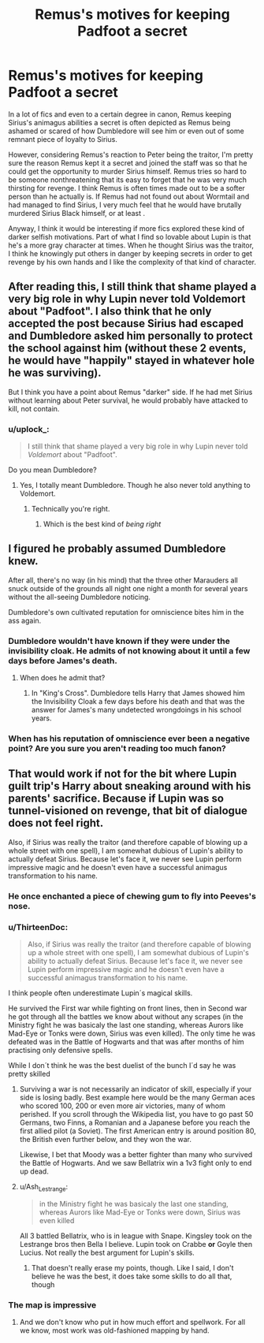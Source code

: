 #+TITLE: Remus's motives for keeping Padfoot a secret

* Remus's motives for keeping Padfoot a secret
:PROPERTIES:
:Author: AgathaJames
:Score: 11
:DateUnix: 1597679793.0
:DateShort: 2020-Aug-17
:FlairText: Discussion
:END:
In a lot of fics and even to a certain degree in canon, Remus keeping Sirius's animagus abilities a secret is often depicted as Remus being ashamed or scared of how Dumbledore will see him or even out of some remnant piece of loyalty to Sirius.

However, considering Remus's reaction to Peter being the traitor, I'm pretty sure the reason Remus kept it a secret and joined the staff was so that he could get the opportunity to murder Sirius himself. Remus tries so hard to be someone nonthreatening that its easy to forget that he was very much thirsting for revenge. I think Remus is often times made out to be a softer person than he actually is. If Remus had not found out about Wormtail and had managed to find Sirius, I very much feel that he would have brutally murdered Sirius Black himself, or at least .

Anyway, I think it would be interesting if more fics explored these kind of darker selfish motivations. Part of what I find so lovable about Lupin is that he's a more gray character at times. When he thought Sirius was the traitor, I think he knowingly put others in danger by keeping secrets in order to get revenge by his own hands and I like the complexity of that kind of character.


** After reading this, I still think that shame played a very big role in why Lupin never told Voldemort about "Padfoot". I also think that he only accepted the post because Sirius had escaped and Dumbledore asked him personally to protect the school against him (without these 2 events, he would have "happily" stayed in whatever hole he was surviving).

But I think you have a point about Remus "darker" side. If he had met Sirius without learning about Peter survival, he would probably have attacked to kill, not contain.
:PROPERTIES:
:Author: PlusMortgage
:Score: 17
:DateUnix: 1597680433.0
:DateShort: 2020-Aug-17
:END:

*** u/uplock_:
#+begin_quote
  I still think that shame played a very big role in why Lupin never told /Voldemort/ about "Padfoot".
#+end_quote

Do you mean Dumbledore?
:PROPERTIES:
:Author: uplock_
:Score: 12
:DateUnix: 1597681218.0
:DateShort: 2020-Aug-17
:END:

**** Yes, I totally meant Dumbledore. Though he also never told anything to Voldemort.
:PROPERTIES:
:Author: PlusMortgage
:Score: 18
:DateUnix: 1597681292.0
:DateShort: 2020-Aug-17
:END:

***** Technically you're right.
:PROPERTIES:
:Author: uplock_
:Score: 11
:DateUnix: 1597681349.0
:DateShort: 2020-Aug-17
:END:

****** Which is the best kind of /being right/
:PROPERTIES:
:Author: EducationalPenguin
:Score: 5
:DateUnix: 1597685980.0
:DateShort: 2020-Aug-17
:END:


** I figured he probably assumed Dumbledore knew.

After all, there's no way (in his mind) that the three other Marauders all snuck outside of the grounds all night one night a month for several years without the all-seeing Dumbledore noticing.

Dumbledore's own cultivated reputation for omniscience bites him in the ass again.
:PROPERTIES:
:Author: datcatburd
:Score: 5
:DateUnix: 1597683994.0
:DateShort: 2020-Aug-17
:END:

*** Dumbledore wouldn't have known if they were under the invisibility cloak. He admits of not knowing about it until a few days before James's death.
:PROPERTIES:
:Author: I_love_DPs
:Score: 7
:DateUnix: 1597688333.0
:DateShort: 2020-Aug-17
:END:

**** When does he admit that?
:PROPERTIES:
:Author: Llian_Winter
:Score: 1
:DateUnix: 1597698956.0
:DateShort: 2020-Aug-18
:END:

***** In "King's Cross". Dumbledore tells Harry that James showed him the Invisibility Cloak a few days before his death and that was the answer for James's many undetected wrongdoings in his school years.
:PROPERTIES:
:Author: I_love_DPs
:Score: 8
:DateUnix: 1597699459.0
:DateShort: 2020-Aug-18
:END:


*** When has his reputation of omniscience ever been a negative point? Are you sure you aren't reading too much fanon?
:PROPERTIES:
:Author: HQMorganstern
:Score: 4
:DateUnix: 1597690172.0
:DateShort: 2020-Aug-17
:END:


** That would work if not for the bit where Lupin guilt trip's Harry about sneaking around with his parents' sacrifice. Because if Lupin was so tunnel-visioned on revenge, that bit of dialogue does not feel right.

Also, if Sirius was really the traitor (and therefore capable of blowing up a whole street with one spell), I am somewhat dubious of Lupin's ability to actually defeat Sirius. Because let's face it, we never see Lupin perform impressive magic and he doesn't even have a successful animagus transformation to his name.
:PROPERTIES:
:Author: Hellstrike
:Score: 5
:DateUnix: 1597684008.0
:DateShort: 2020-Aug-17
:END:

*** He once enchanted a piece of chewing gum to fly into Peeves's nose.
:PROPERTIES:
:Author: I_love_DPs
:Score: 7
:DateUnix: 1597688238.0
:DateShort: 2020-Aug-17
:END:


*** u/ThirteenDoc:
#+begin_quote
  Also, if Sirius was really the traitor (and therefore capable of blowing up a whole street with one spell), I am somewhat dubious of Lupin's ability to actually defeat Sirius. Because let's face it, we never see Lupin perform impressive magic and he doesn't even have a successful animagus transformation to his name.
#+end_quote

I think people often underestimate Lupin´s magical skills.

He survived the First war while fighting on front lines, then in Second war he got through all the battles we know about without any scrapes (in the Ministry fight he was basicaly the last one standing, whereas Aurors like Mad-Eye or Tonks were down, Sirius was even killed). The only time he was defeated was in the Battle of Hogwarts and that was after months of him practising only defensive spells.

While I don´t think he was the best duelist of the bunch I´d say he was pretty skilled
:PROPERTIES:
:Author: ThirteenDoc
:Score: 6
:DateUnix: 1597700382.0
:DateShort: 2020-Aug-18
:END:

**** Surviving a war is not necessarily an indicator of skill, especially if your side is losing badly. Best example here would be the many German aces who scored 100, 200 or even more air victories, many of whom perished. If you scroll through the Wikipedia list, you have to go past 50 Germans, two Finns, a Romanian and a Japanese before you reach the first allied pilot (a Soviet). The first American entry is around position 80, the British even further below, and they won the war.

Likewise, I bet that Moody was a better fighter than many who survived the Battle of Hogwarts. And we saw Bellatrix win a 1v3 fight only to end up dead.
:PROPERTIES:
:Author: Hellstrike
:Score: 6
:DateUnix: 1597704247.0
:DateShort: 2020-Aug-18
:END:


**** u/Ash_Lestrange:
#+begin_quote
  in the Ministry fight he was basicaly the last one standing, whereas Aurors like Mad-Eye or Tonks were down, Sirius was even killed
#+end_quote

All 3 battled Bellatrix, who is in league with Snape. Kingsley took on the Lestrange bros then Bella I believe. Lupin took on Crabbe *or* Goyle then Lucius. Not really the best argument for Lupin's skills.
:PROPERTIES:
:Author: Ash_Lestrange
:Score: 1
:DateUnix: 1597716956.0
:DateShort: 2020-Aug-18
:END:

***** That doesn't really erase my points, though. Like I said, I don't believe he was the best, it does take some skills to do all that, though
:PROPERTIES:
:Author: ThirteenDoc
:Score: 1
:DateUnix: 1597737739.0
:DateShort: 2020-Aug-18
:END:


*** The map is impressive
:PROPERTIES:
:Author: Liamol2003
:Score: 2
:DateUnix: 1597688683.0
:DateShort: 2020-Aug-17
:END:

**** And we don't know who put in how much effort and spellwork. For all we know, most work was old-fashioned mapping by hand.
:PROPERTIES:
:Author: Hellstrike
:Score: 9
:DateUnix: 1597689688.0
:DateShort: 2020-Aug-17
:END:
